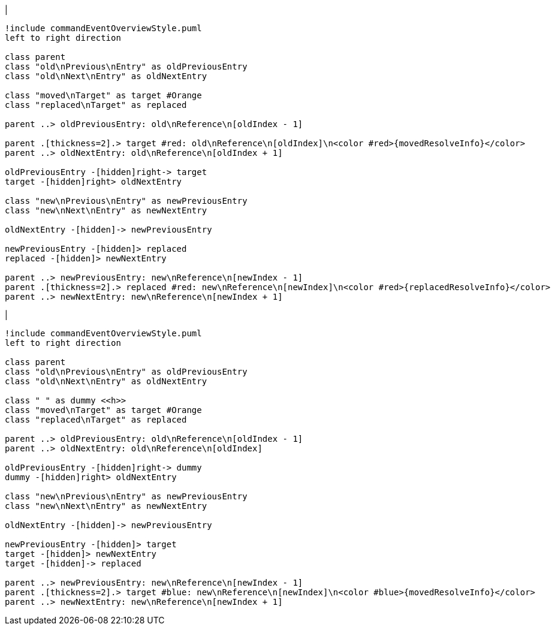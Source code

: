|
[plantuml,moveAndReplaceEntryFromOtherReferenceInSameParent-before,svg]
----
!include commandEventOverviewStyle.puml
left to right direction

class parent
class "old\nPrevious\nEntry" as oldPreviousEntry
class "old\nNext\nEntry" as oldNextEntry

class "moved\nTarget" as target #Orange
class "replaced\nTarget" as replaced

parent ..> oldPreviousEntry: old\nReference\n[oldIndex - 1]

parent .[thickness=2].> target #red: old\nReference\n[oldIndex]\n<color #red>{movedResolveInfo}</color>
parent ..> oldNextEntry: old\nReference\n[oldIndex + 1]

oldPreviousEntry -[hidden]right-> target
target -[hidden]right> oldNextEntry

class "new\nPrevious\nEntry" as newPreviousEntry
class "new\nNext\nEntry" as newNextEntry

oldNextEntry -[hidden]-> newPreviousEntry

newPreviousEntry -[hidden]> replaced
replaced -[hidden]> newNextEntry

parent ..> newPreviousEntry: new\nReference\n[newIndex - 1]
parent .[thickness=2].> replaced #red: new\nReference\n[newIndex]\n<color #red>{replacedResolveInfo}</color>
parent ..> newNextEntry: new\nReference\n[newIndex + 1]
----
|
[plantuml, moveAndReplaceEntryFromOtherReferenceInSameParent-after, svg]
----
!include commandEventOverviewStyle.puml
left to right direction

class parent
class "old\nPrevious\nEntry" as oldPreviousEntry
class "old\nNext\nEntry" as oldNextEntry

class " " as dummy <<h>>
class "moved\nTarget" as target #Orange
class "replaced\nTarget" as replaced

parent ..> oldPreviousEntry: old\nReference\n[oldIndex - 1]
parent ..> oldNextEntry: old\nReference\n[oldIndex]

oldPreviousEntry -[hidden]right-> dummy
dummy -[hidden]right> oldNextEntry

class "new\nPrevious\nEntry" as newPreviousEntry
class "new\nNext\nEntry" as newNextEntry

oldNextEntry -[hidden]-> newPreviousEntry

newPreviousEntry -[hidden]> target
target -[hidden]> newNextEntry
target -[hidden]-> replaced

parent ..> newPreviousEntry: new\nReference\n[newIndex - 1]
parent .[thickness=2].> target #blue: new\nReference\n[newIndex]\n<color #blue>{movedResolveInfo}</color>
parent ..> newNextEntry: new\nReference\n[newIndex + 1]
----
